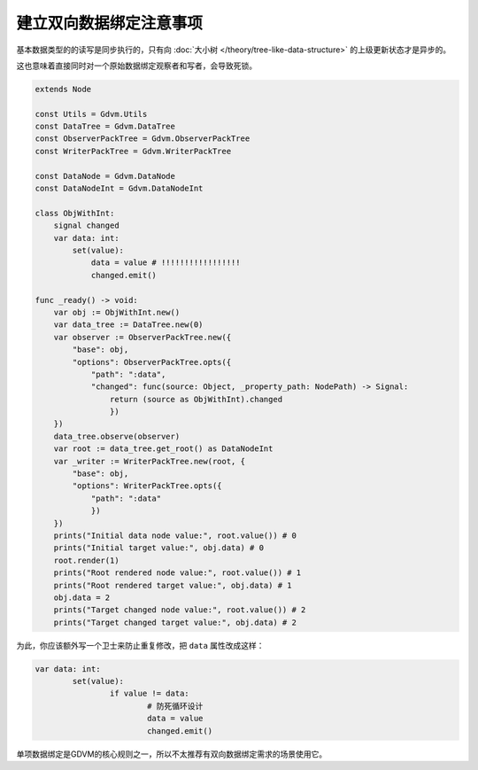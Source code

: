 建立双向数据绑定注意事项
========================================

基本数据类型的的读写是同步执行的，只有向 :doc:`大小树 </theory/tree-like-data-structure>` 的上级更新状态才是异步的。

这也意味着直接同时对一个原始数据绑定观察者和写者，会导致死锁。

.. code:: gd

    extends Node

    const Utils = Gdvm.Utils
    const DataTree = Gdvm.DataTree
    const ObserverPackTree = Gdvm.ObserverPackTree
    const WriterPackTree = Gdvm.WriterPackTree

    const DataNode = Gdvm.DataNode
    const DataNodeInt = Gdvm.DataNodeInt

    class ObjWithInt:
        signal changed
        var data: int:
            set(value):
                data = value # !!!!!!!!!!!!!!!!!
                changed.emit()

    func _ready() -> void:
        var obj := ObjWithInt.new()
        var data_tree := DataTree.new(0)
        var observer := ObserverPackTree.new({
            "base": obj,
            "options": ObserverPackTree.opts({
                "path": ":data",
                "changed": func(source: Object, _property_path: NodePath) -> Signal:
                    return (source as ObjWithInt).changed
                    })
        })
        data_tree.observe(observer)
        var root := data_tree.get_root() as DataNodeInt
        var _writer := WriterPackTree.new(root, {
            "base": obj,
            "options": WriterPackTree.opts({
                "path": ":data"
                })
        })
        prints("Initial data node value:", root.value()) # 0
        prints("Initial target value:", obj.data) # 0
        root.render(1)
        prints("Root rendered node value:", root.value()) # 1
        prints("Root rendered target value:", obj.data) # 1
        obj.data = 2
        prints("Target changed node value:", root.value()) # 2
        prints("Target changed target value:", obj.data) # 2

为此，你应该额外写一个卫士来防止重复修改，把 ``data`` 属性改成这样：

.. code:: gd

	var data: int:
		set(value):
			if value != data:
				# 防死循环设计
				data = value
				changed.emit()

单项数据绑定是GDVM的核心规则之一，所以不太推荐有双向数据绑定需求的场景使用它。